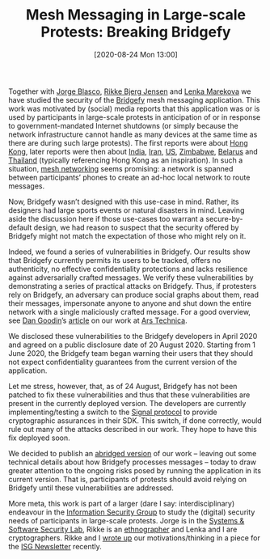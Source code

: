 #+TITLE: Mesh Messaging in Large-scale Protests: Breaking Bridgefy
#+BLOG: martinralbrecht
#+POSTID: 1846
#+DATE: [2020-08-24 Mon 13:00]
#+OPTIONS: toc:nil num:nil todo:nil pri:nil tags:nil ^:nil
#+CATEGORY: cryptography
#+TAGS: cryptography, bridgefy, protests, cryptanalysis, it-security
#+DESCRIPTION:

Together with [[https://www.jorgeblascoalis.com/][Jorge Blasco]], [[https://pure.royalholloway.ac.uk/portal/en/persons/rikke-bjerg-jensen(21f74e0b-9a6e-47fb-9889-9f9a1f5cf2a4).html][Rikke Bjerg Jensen]] and [[https://pure.royalholloway.ac.uk/portal/en/persons/lenka-marekova(371a2632-c1c4-4866-8141-c4b99807d326).html][Lenka Marekova]] we have studied the security of the [[https://bridgefy.me/][Bridgefy]] mesh messaging application. This work was motivated by (social) media reports that this application was or is used by participants in large-scale protests in anticipation of or in response to government-mandated Internet shutdowns (or simply because the network infrastructure cannot handle as many devices at the same time as there are during such large protests). The first reports were about [[https://www.forbes.com/sites/thomasbrewster/2019/09/04/hong-kong-protesters-are-using-this-mesh-messaging-app--but-should-they-trust-it/][Hong Kong]], later reports were then about [[https://www.scmp.com/week-asia/politics/article/3042633/whatsapp-bridgefy-what-hong-kong-taught-indias-leaderless][India]], [[https://www.fastcompany.com/90470779/how-the-internet-shutdown-in-kashmir-is-splintering-indias-democracy][Iran]], [[https://twitter.com/bridgefy/status/1268015807252004864][US]], [[https://twitter.com/wamagaisa/status/1288817111796797440][Zimbabwe]], [[https://twitter.com/bridgefy/status/1292880821725036545][Belarus]] and [[https://twitter.com/B1O15J/status/1294603355277336576][Thailand]] (typically referencing Hong Kong as an inspiration). In such a situation, [[https://en.wikipedia.org/wiki/Mesh_network][mesh networking]] seems promising: a network is spanned between participants’ phones to create an ad-hoc local network to route messages.

Now, Bridgefy wasn’t designed with this use-case in mind. Rather, its designers had large sports events or natural disasters in mind. Leaving aside the discussion here if those use-cases too warrant a secure-by-default design, we had reason to suspect that the security offered by Bridgefy might not match the expectation of those who might rely on it.

Indeed, we found a series of vulnerabilities in Bridgefy. Our results show that Bridgefy currently permits its users to be tracked, offers no authenticity, no effective confidentiality protections and lacks resilience against adversarially crafted messages. We verify these vulnerabilities by demonstrating a series of practical attacks on Bridgefy. Thus, if protesters rely on Bridgefy, an adversary can produce social graphs about them, read their messages, impersonate anyone to anyone and shut down the entire network with a single maliciously crafted message. For a good overview, see [[https://arstechnica.com/author/dan-goodin/][Dan Goodin]]’s [[https://arstechnica.com/features/2020/08/bridgefy-the-app-promoted-for-mass-protests-is-a-privacy-disaster/][article]] on our work at [[https://arstechnica.com/][Ars Technica]].

We disclosed these vulnerabilities to the Bridgefy developers in April 2020 and agreed on a public disclosure date of 20 August 2020. Starting from 1 June 2020, the Bridgefy team began warning their users that they should not expect confidentiality guarantees from the current version of the application.

Let me stress, however, that, as of 24 August, Bridgefy has not been patched to fix these vulnerabilities and thus that these vulnerabilities are present in the currently deployed version. The developers are currently implementing/testing a switch to the [[https://en.wikipedia.org/wiki/Signal_Protocol][Signal protocol]] to provide cryptographic assurances in their SDK. This switch, if done correctly, would rule out many of the attacks described in our work. They hope to have this fix deployed soon.

#+HTML:<!--more-->

We decided to publish an [[https://martinralbrecht.files.wordpress.com/2020/08/bridgefy-abridged.pdf][abridged version]] of our work – leaving out some technical details about how Bridgefy processes messages – today to draw greater attention to the ongoing risks posed by running the application in its current version. That is, participants of protests should avoid relying on Bridgefy until these vulnerabilities are addressed.

More meta, this work is part of a larger (dare I say: interdisciplinary) endeavour in the [[https://www.royalholloway.ac.uk/research-and-teaching/departments-and-schools/information-security/][Information Security Group]] to study the (digital) security needs of participants in large-scale protests. Jorge is in the [[https://s3lab.isg.rhul.ac.uk/][Systems & Software Security Lab]], Rikke is an [[https://www.amazon.co.uk/Ethnography-Principles-Practice-Martyn-Hammersley/dp/0415396050][ethnographer]] and Lenka and I are cryptographers. Rikke and I [[https://martinralbrecht.wordpress.com/2020/07/10/what-does-secure-mean-in-information-security/][wrote up]] our motivations/thinking in a piece for the [[https://royalholloway.ac.uk/media/13586/isg-newsletter-2019-20.pdf][ISG Newsletter]] recently.
